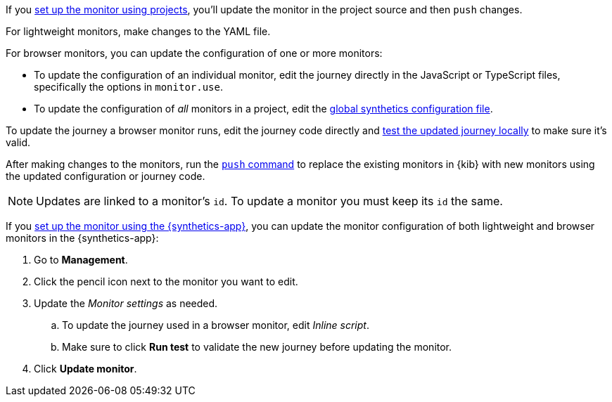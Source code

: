 // tag::project[]

If you <<synthetics-get-started-project,set up the monitor using projects>>,
you'll update the monitor in the project source and then `push` changes.

For lightweight monitors, make changes to the YAML file.

For browser monitors, you can update the configuration of one or more monitors:

* To update the configuration of an individual monitor, edit the journey directly in
  the JavaScript or TypeScript files, specifically the options in `monitor.use`.
* To update the configuration of _all_ monitors in a project, edit the
  <<synthetics-configuration-monitor, global synthetics configuration file>>.

To update the journey a browser monitor runs, edit the journey code directly and
<<synthetics-test-locally,test the updated journey locally>> to make sure it's valid.

After making changes to the monitors, run the <<elastic-synthetics-push-command,`push` command>>
to replace the existing monitors in {kib} with new monitors using the updated
configuration or journey code.

NOTE: Updates are linked to a monitor's `id`. To update a monitor you must keep its `id` the same.

// end::project[]

// tag::ui[]

If you <<synthetics-get-started-ui,set up the monitor using the {synthetics-app}>>,
you can update the monitor configuration of both lightweight and browser monitors
in the {synthetics-app}:

. Go to *Management*.
. Click the pencil icon next to the monitor you want to edit.
. Update the _Monitor settings_ as needed.
.. To update the journey used in a browser monitor, edit _Inline script_.
.. Make sure to click *Run test* to validate the new journey before updating the monitor.
. Click *Update monitor*.

// end::ui[]
